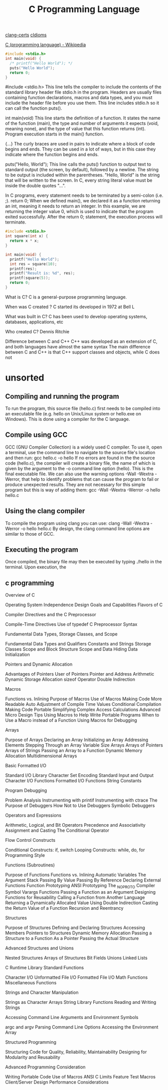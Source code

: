 :PROPERTIES:
:ID:       5c4573b4-c79d-4bcd-9fb8-7f22e64f1675
:mtime:    20230303112651 20230207102206 20230206181403 20230129105124
:ctime:    20220421000204
:END:
#+title: C Programming Language

[[id:aba4c4fe-deb5-4f35-8099-264cb2217536][clang-certs]]
[[id:4e5f29f4-238d-4dff-891e-1bd7762345e5][cIdioms]]

[[https://en.wikipedia.org/wiki/C_(programming_language)][C (programming language) - Wikipedia]]


#+begin_src C
#include <stdio.h>
int main(void) {
  /* printf("Hello World"); */
  puts("Hello World");
  return 0;
}
#+end_src

#include <stdio.h>
This line tells the compiler to include the contents of the standard library header file stdio.h in the program.
Headers are usually files containing function declarations, macros and data types, and you must include the header file before you use them.
This line includes stdio.h so it can call the function puts().

int main(void)
This line starts the definition of a function.
It states the name of the function (main), the type and number of arguments it expects (void, meaning none), and the type of value that this function returns (int).
Program execution starts in the main() function.

{...}
The curly braces are used in pairs to indicate where a block of code begins and ends.
They can be used in a lot of ways, but in this case they indicate where the function begins and ends.

puts("Hello, World");
This line calls the puts() function to output text to standard output (the screen, by default), followed by a newline.
The string to be output is included within the parentheses.
"Hello, World" is the string that will be written to the screen. In C, every string literal value must be inside the
double quotes "...".

In C programs, every statement needs to be terminated by a semi-colon (i.e. ;).
return 0;
When we defined main(), we declared it as a function returning an int, meaning it needs to return an integer.
In this example, we are returning the integer value 0, which is used to indicate that the program exited successfully.
After the return 0; statement, the execution process will terminate.

#+begin_src C
#include <stdio.h>
int square(int x) {
  return x * x;
}

int main(void) {
  printf("Hello World");
  int res = square(10);
  printf(res);
  printf("Result is: %d", res);
  printf(square(5));
  return 0;
}
#+end_src

#+RESULTS:


What is C?
C is a general-purpose programming language.

When was C created ?
C started its developed in 1972 at Bell L

What was built in C?
C has been used to develop operating systems, databases, applications, etc

Who created C?
Dennis Ritchie

Difference between C and C++
C++ was developed as an extension of C, and both languages have almost the same syntax
The main difference between C and C++ is that C++ support classes and objects,
while C does not

* unsorted

** Compiling and running the program
To run the program, this source file (hello.c) first needs to be compiled into an executable file (e.g. hello on
Unix/Linux system or hello.exe on Windows). This is done using a compiler for the C language.

** Compile using GCC
GCC (GNU Compiler Collection) is a widely used C compiler. To use it, open a terminal, use the command line to
navigate to the source file's location and then run:
gcc hello.c -o hello
If no errors are found in the the source code (hello.c), the compiler will create a binary file, the name of which is
given by the argument to the -o command line option (hello). This is the final executable file.
We can also use the warning options -Wall -Wextra -Werror, that help to identify problems that can cause the
program to fail or produce unexpected results. They are not necessary for this simple program but this is way of
adding them:
gcc -Wall -Wextra -Werror -o hello hello.c

** Using the clang compiler
To compile the program using clang you can use:
clang -Wall -Wextra -Werror -o hello hello.c
By design, the clang command line options are similar to those of GCC.

** Executing the program
Once compiled, the binary file may then be executed by typing ./hello in the terminal. Upon execution, the

** c programming
Overview of C

    Operating System Independence
    Design Goals and Capabilities
    Flavors of C

	Compiler Directives and the C Preprocessor

    Compile-Time Directives
    Use of typedef
    C Preprocessor Syntax

Fundamental Data Types, Storage Classes, and Scope

    Fundamental Data Types and Qualifiers
    Constants and Strings
    Storage Classes
    Scope and Block Structure
    Scope and Data Hiding
    Data Initialization

	Pointers and Dynamic Allocation

    Advantages of Pointers
    User of Pointers
    Pointer and Address Arithmetic
    Dynamic Storage Allocation
    sizeof Operator
    Double Indirection

Macros

    Functions vs. Inlining
    Purpose of Macros
    Use of Macros
        Making Code More Readable
        Auto Adjustment of Compile Time Values
        Conditional Compilation
        Making Code Portable
        Simplifying Complex Access Calculations
    Advanced Micro Design Tips
    Using Macros to Help Write Portable Programs
    When to Use a Macro instead of a Function
    Using Macros for Debugging

	Arrays

    Purpose of Arrays
    Declaring an Array
    Initializing an Array
    Addressing Elements
    Stepping Through an Array
    Variable Size Arrays
    Arrays of Pointers
    Arrays of Strings
    Passing an Array to a Function
    Dynamic Memory Allocation
    Multidimensional Arrays

Basic Formatted I/O

    Standard I/O Library
    Character Set Encoding
    Standard Input and Output
    Character I/O Functions
    Formatted I/O Functions
    String Constants

	Program Debugging

    Problem Analysis
    Instrumenting with printif
    Instrumenting with ctrace
    The Purpose of Debuggers
    How Not to Use Debuggers
    Symbolic Debuggers

Operators and Expressions

    Arithmetic, Logical, and Bit Operators
    Precedence and Associativity
    Assignment and Casting
    The Conditional Operator

	Flow Control Constructs

    Conditional Constructs: if, switch
    Looping Constructs: while, do, for
    Programming Style

Functions (Subroutines)

    Purpose of Functions
    Functions vs. Inlining
    Automatic Variables
    The Argument Stack
    Passing By Value
    Passing By Reference
    Declaring External Functions
    Function Prototyping
    ANSI Prototyping
    The _NO_PROTO Compiler Symbol
    Varargs Functions
    Passing a Function as an Argument
    Designing Functions for Reusability
    Calling a Function from Another Language
    Returning a Dynamically Allocated Value Using Double Indirection
    Casting the Return Value of a Function
    Recursion and Reentrancy

	Structures

    Purpose of Structures
    Defining and Declaring Structures
    Accessing Members
    Pointers to Structures
    Dynamic Memory Allocation
    Passing a Structure to a Function
        As a Pointer
        Passing the Actual Structure

Advanced Structures and Unions

    Nested Structures
    Arrays of Structures
    Bit Fields
    Unions
    Linked Lists

	C Runtime Library Standard Functions

    Character I/O
    Unformatted File I/O
    Formatted File I/O
    Math Functions
    Miscellaneous Functions

Strings and Character Manipulation

    Strings as Character Arrays
    String Library Functions
    Reading and Writing Strings

	Accessing Command Line Arguments and Environment Symbols

    argc and argv
    Parsing Command Line Options
    Accessing the Environment Array

Structured Programming

    Structuring Code for Quality, Reliability, Maintainability
    Designing for Modularity and Reusability

	Advanced Programming Consideration

    Writing Portable Code
    Use of Macros
    ANSI C Limits
    Feature Test Macros
    Client/Server Design
    Performance Considerations
